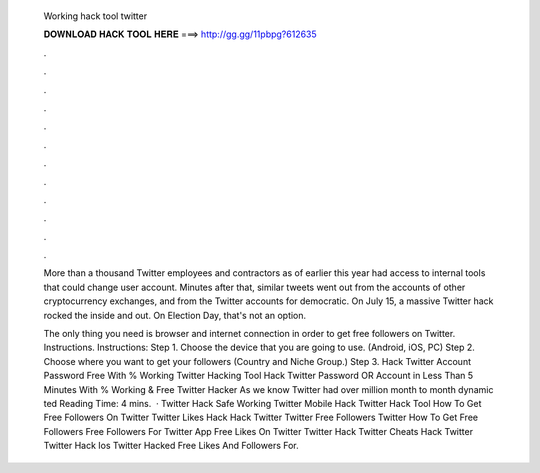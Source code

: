   Working hack tool twitter
  
  
  
  𝐃𝐎𝐖𝐍𝐋𝐎𝐀𝐃 𝐇𝐀𝐂𝐊 𝐓𝐎𝐎𝐋 𝐇𝐄𝐑𝐄 ===> http://gg.gg/11pbpg?612635
  
  
  
  .
  
  
  
  .
  
  
  
  .
  
  
  
  .
  
  
  
  .
  
  
  
  .
  
  
  
  .
  
  
  
  .
  
  
  
  .
  
  
  
  .
  
  
  
  .
  
  
  
  .
  
  More than a thousand Twitter employees and contractors as of earlier this year had access to internal tools that could change user account. Minutes after that, similar tweets went out from the accounts of other cryptocurrency exchanges, and from the Twitter accounts for democratic. On July 15, a massive Twitter hack rocked the inside and out. On Election Day, that's not an option.
  
  The only thing you need is browser and internet connection in order to get free followers on Twitter. Instructions. Instructions: Step 1. Choose the device that you are going to use. (Android, iOS, PC) Step 2. Choose where you want to get your followers (Country and Niche Group.) Step 3. Hack Twitter Account Password Free With % Working Twitter Hacking Tool Hack Twitter Password OR Account in Less Than 5 Minutes With % Working & Free Twitter Hacker As we know Twitter had over million month to month dynamic ted Reading Time: 4 mins.  · Twitter Hack Safe Working Twitter Mobile Hack Twitter Hack Tool How To Get Free Followers On Twitter Twitter Likes Hack Hack Twitter Twitter Free Followers Twitter How To Get Free Followers Free Followers For Twitter App Free Likes On Twitter Twitter Hack Twitter Cheats Hack Twitter Twitter Hack Ios Twitter Hacked Free Likes And Followers For.

